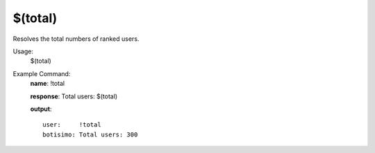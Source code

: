 $(total)
========

Resolves the total numbers of ranked users.

Usage:
    $(total)

Example Command:
    **name**: !total

    **response**: Total users: $(total)

    **output**::

        user:     !total
        botisimo: Total users: 300
